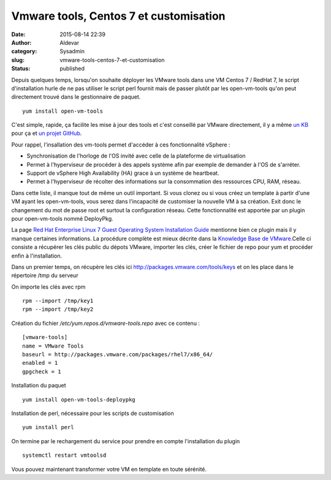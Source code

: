 Vmware tools, Centos 7 et customisation
#######################################
:date: 2015-08-14 22:39
:author: Aldevar
:category: Sysadmin
:slug: vmware-tools-centos-7-et-customisation
:status: published

Depuis quelques temps, lorsqu'on souhaite déployer les VMware tools dans
une VM Centos 7 / RedHat 7, le script d'installation hurle de ne pas
utiliser le script perl fournit mais de passer plutôt par les
open-vm-tools qu'on peut directement trouvé dans le gestionnaire de
paquet.

::

    yum install open-vm-tools

C'est simple, rapide, ça facilite les mise à jour des tools et c'est
conseillé par VMware directement, il y a même `un
KB <http://kb.vmware.com/selfservice/microsites/search.do?language=en_US&cmd=displayKC&externalId=2073803>`__
pour ça et `un projet
GitHub <https://github.com/vmware/open-vm-tools>`__.

Pour rappel, l'insallation des vm-tools permet d'accéder à ces
fonctionnalité vSphere :

-  Synchronisation de l'horloge de l'OS invité avec celle de la
   plateforme de virtualisation
-  Permet à l'hyperviseur de procéder à des appels système afin par
   exemple de demander à l'OS de s'arréter.
-  Support de vSphere High Availability (HA) grace à un système de
   heartbeat.
-  Permet à l'hyperviseur de récolter des informations sur la
   consommation des ressources CPU, RAM, réseau.

Dans cette liste, il manque tout de même un outil important. Si vous
clonez ou si vous créez un template à partir d'une VM ayant les
open-vm-tools, vous serez dans l'incapacité de customiser la nouvelle VM
à sa création. Exit donc le changement du mot de passe root et surtout
la configuration réseau. Cette fonctionnalité est apportée par un plugin
pour open-vm-tools nommé DeployPkg.

La page `Red Hat Enterprise Linux 7 Guest Operating System Installation
Guide <http://partnerweb.vmware.com/GOSIG/RHEL_7.html>`__ mentionne bien
ce plugin mais il y manque certaines informations. La procédure complète
est mieux décrite dans la `Knowledge Base de
VMware. <http://kb.vmware.com/selfservice/microsites/search.do?language=en_US&cmd=displayKC&externalId=2075048>`__\ Celle
ci consiste a récupérer les clés public du dépots VMware, importer les
clés, créer le fichier de repo pour yum et procéder enfin à
l'installation.

Dans un premier temps, on récupère les clés ici
http://packages.vmware.com/tools/keys et on les place dans le répertoire
/tmp du serveur

On importe les clés avec rpm

::

    rpm --import /tmp/key1
    rpm --import /tmp/key2

Création du fichier */etc/yum.repos.d/vmware-tools.repo* avec ce contenu
:

::

    [vmware-tools]
    name = VMware Tools
    baseurl = http://packages.vmware.com/packages/rhel7/x86_64/
    enabled = 1
    gpgcheck = 1

Installation du paquet

::

    yum install open-vm-tools-deploypkg

Installation de perl, nécessaire pour les scripts de customisation

::

    yum install perl

On termine par le rechargement du service pour prendre en compte
l'installation du plugin

::

    systemctl restart vmtoolsd

Vous pouvez maintenant transformer votre VM en template en toute
sérénité.
